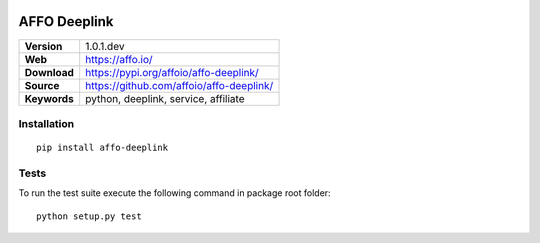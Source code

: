 |Build Status| |Coverage Status| |Code Style|

AFFO Deeplink
=============

============ =============================================
**Version**  1.0.1.dev
**Web**      https://affo.io/
**Download** https://pypi.org/affoio/affo-deeplink/
**Source**   https://github.com/affoio/affo-deeplink/
**Keywords** python, deeplink, service, affiliate
============ =============================================

Installation
------------

::

   pip install affo-deeplink

Tests
-----

To run the test suite execute the following command in package root
folder:

::

   python setup.py test

.. |Build Status| image:: https://travis-ci.org/affoio/affo-deeplink.svg?branch=master
   :target: https://travis-ci.org/affoio/affo-deeplink
.. |Coverage Status| image:: https://coveralls.io/repos/github/affoio/affo-deeplink/badge.svg?branch=master
   :target: https://coveralls.io/github/affoio/affo-deeplink?branch=master
.. |Code Style| image:: https://img.shields.io/badge/code%20style-black-000000.svg
   :target: https://github.com/psf/black
